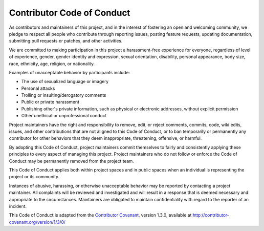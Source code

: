 Contributor Code of Conduct
===========================

As contributors and maintainers of this project, and in the interest of
fostering an open and welcoming community, we pledge to respect all people who
contribute through reporting issues, posting feature requests, updating
documentation, submitting pull requests or patches, and other activities.

We are committed to making participation in this project a harassment-free
experience for everyone, regardless of level of experience, gender, gender
identity and expression, sexual orientation, disability, personal appearance,
body size, race, ethnicity, age, religion, or nationality.

Examples of unacceptable behavior by participants include:

* The use of sexualized language or imagery
* Personal attacks
* Trolling or insulting/derogatory comments
* Public or private harassment
* Publishing other's private information, such as physical or electronic
  addresses, without explicit permission
* Other unethical or unprofessional conduct

Project maintainers have the right and responsibility to remove, edit, or
reject comments, commits, code, wiki edits, issues, and other contributions
that are not aligned to this Code of Conduct, or to ban temporarily or
permanently any contributor for other behaviors that they deem inappropriate,
threatening, offensive, or harmful.

By adopting this Code of Conduct, project maintainers commit themselves to
fairly and consistently applying these principles to every aspect of managing
this project. Project maintainers who do not follow or enforce the Code of
Conduct may be permanently removed from the project team.

This Code of Conduct applies both within project spaces and in public spaces
when an individual is representing the project or its community.

Instances of abusive, harassing, or otherwise unacceptable behavior may be
reported by contacting a project maintainer. All
complaints will be reviewed and investigated and will result in a response that
is deemed necessary and appropriate to the circumstances. Maintainers are
obligated to maintain confidentiality with regard to the reporter of an
incident.


This Code of Conduct is adapted from the `Contributor Covenant`_,
version 1.3.0, available at http://contributor-covenant.org/version/1/3/0/

.. _Contributor Covenant: http://contributor-covenant.org
